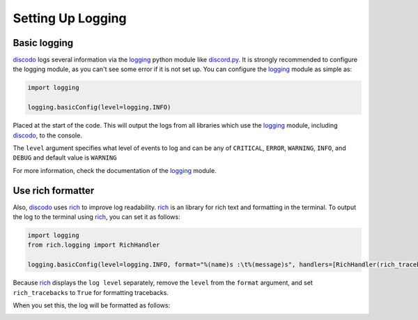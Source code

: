 Setting Up Logging
==================

Basic logging
-------------

discodo_ logs several information via the logging_ python module like discord.py_. It is strongly recommended to configure the logging module, as you can't see some error if it is not set up. You can configure the logging_ module as simple as:

.. _discodo: https://github.com/kijk2869/discodo
.. _logging: https://docs.python.org/3/library/logging.html#module-logging
.. _discord.py: https://github.com/Rapptz/discord.py
.. _rich: https://github.com/willmcgugan/rich

.. code-block:: python3

    import logging

    logging.basicConfig(level=logging.INFO)

Placed at the start of the code. This will output the logs from all libraries which use the logging_ module, including discodo_, to the console.

The ``level`` argument specifies what level of events to log and can be any of ``CRITICAL``, ``ERROR``, ``WARNING``, ``INFO``, and ``DEBUG`` and default value is ``WARNING``

For more information, check the documentation of the logging_ module.

Use rich formatter
-------------------

Also, discodo_ uses rich_ to improve log readability. rich_ is an library for rich text and formatting in the terminal. To output the log to the terminal using rich_, you can set it as follows:

.. code-block:: python3

    import logging
    from rich.logging import RichHandler

    logging.basicConfig(level=logging.INFO, format="%(name)s :\t%(message)s", handlers=[RichHandler(rich_tracebacks=True)])

Because rich_ displays the ``log level`` separately, remove the ``level`` from the ``format`` argument, and set ``rich_tracebacks`` to ``True`` for formatting tracebacks.

When you set this, the log will be formatted as follows:

.. image:: rich.png
    :alt: Rich formatter example

